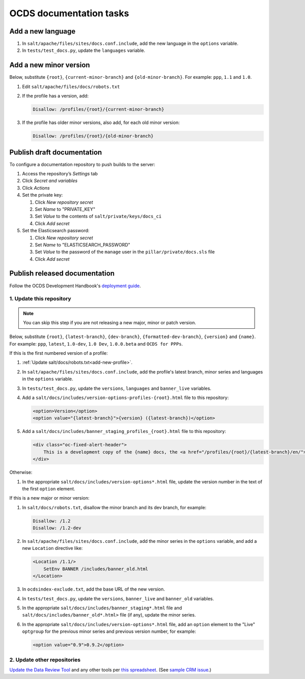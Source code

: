 OCDS documentation tasks
========================

.. seealso::

   :ref:`Migrate OCDS documentation to a new server <migrate-server>`

Add a new language
------------------

#. In ``salt/apache/files/sites/docs.conf.include``, add the new language in the ``options`` variable.
#. In ``tests/test_docs.py``, update the ``languages`` variable.

.. _add-new-profile:

Add a new minor version
-----------------------

Below, substitute ``{root}``, ``{current-minor-branch}`` and ``{old-minor-branch}``. For example: ``ppp``, ``1.1`` and ``1.0``.

#. Edit ``salt/apache/files/docs/robots.txt``

#. If the profile has a version, add:

   .. code-block:: none

      Disallow: /profiles/{root}/{current-minor-branch}

#. If the profile has older minor versions, also add, for each old minor version:

   .. code-block:: none

      Disallow: /profiles/{root}/{old-minor-branch}

.. _publish-draft-documentation:

Publish draft documentation
---------------------------

To configure a documentation repository to push builds to the server:

#. Access the repository’s *Settings* tab
#. Click *Secret and variables*
#. Click *Actions*
#. Set the private key:

   #. Click *New repository secret*
   #. Set *Name* to "PRIVATE_KEY"
   #. Set *Value* to the contents of ``salt/private/keys/docs_ci``
   #. Click *Add secret*

#. Set the Elasticsearch password:

   #. Click *New repository secret*
   #. Set *Name* to "ELASTICSEARCH_PASSWORD"
   #. Set *Value* to the password of the ``manage`` user in the ``pillar/private/docs.sls`` file
   #. Click *Add secret*

.. _publish-released-documentation:

Publish released documentation
------------------------------

Follow the OCDS Development Handbook's `deployment guide <https://ocds-standard-development-handbook.readthedocs.io/en/latest/standard/technical/deployment.html>`__.


1. Update this repository
~~~~~~~~~~~~~~~~~~~~~~~~~

.. note::
   You can skip this step if you are not releasing a new major, minor or patch version.

Below, substitute ``{root}``, ``{latest-branch}``, ``{dev-branch}``, ``{formatted-dev-branch}``, ``{version}`` and ``{name}``. For example: ``ppp``, ``latest``, ``1.0-dev``, ``1.0 Dev``, ``1.0.0.beta`` and ``OCDS for PPPs``.

If this is the first numbered version of a profile:

#. :ref:`Update salt/docs/robots.txt<add-new-profile>`.
#. In ``salt/apache/files/sites/docs.conf.include``, add the profile's latest branch, minor series and languages in the ``options`` variable.
#. In ``tests/test_docs.py``, update the ``versions``, ``languages`` and ``banner_live`` variables.
#. Add a ``salt/docs/includes/version-options-profiles-{root}.html`` file to this repository:

   .. code-block:: html

      <option>Version</option>
      <option value="{latest-branch}">{version} ({latest-branch})</option>

#. Add a ``salt/docs/includes/banner_staging_profiles_{root}.html`` file to this repository:

   .. code-block:: html

      <div class="oc-fixed-alert-header">
          This is a development copy of the {name} docs, the <a href="/profiles/{root}/{latest-branch}/en/">latest live version is here</a>.
      </div>

Otherwise:

#. In the appropriate ``salt/docs/includes/version-options*.html`` file, update the version number in the text of the first ``option`` element.

If this is a new major or minor version:

#. In ``salt/docs/robots.txt``, disallow the minor branch and its dev branch, for example:

   .. code-block:: none

      Disallow: /1.2
      Disallow: /1.2-dev

#. In ``salt/apache/files/sites/docs.conf.include``, add the minor series in the ``options`` variable, and add a new ``Location`` directive like:

   .. code-block:: apache

      <Location /1.1/>
          SetEnv BANNER /includes/banner_old.html
      </Location>

#. In ``ocdsindex-exclude.txt``, add the base URL of the new version.
#. In ``tests/test_docs.py``, update the ``versions``, ``banner_live`` and ``banner_old`` variables.
#. In the appropriate ``salt/docs/includes/banner_staging*.html`` file and ``salt/docs/includes/banner_old*.html>`` file (if any), update the minor series.
#. In the appropriate ``salt/docs/includes/version-options*.html`` file, add an ``option`` element to the "Live" ``optgroup`` for the previous minor series and previous version number, for example:

   .. code-block:: html

      <option value="0.9">0.9.2</option>

2. Update other repositories
~~~~~~~~~~~~~~~~~~~~~~~~~~~~

`Update the Data Review Tool <https://ocds-standard-development-handbook.readthedocs.io/en/latest/standard/technical/deployment.html#update-the-data-review-tool>`__ and any other tools per `this spreadsheet <https://docs.google.com/spreadsheets/d/18Pq5Hyyk4bNQ_mIaCRqGqwut4ws2_cIh0UYQNAYKv-A/edit#gid=0>`__. (See `sample CRM issue <https://crm.open-contracting.org/issues/4580>`__.)
